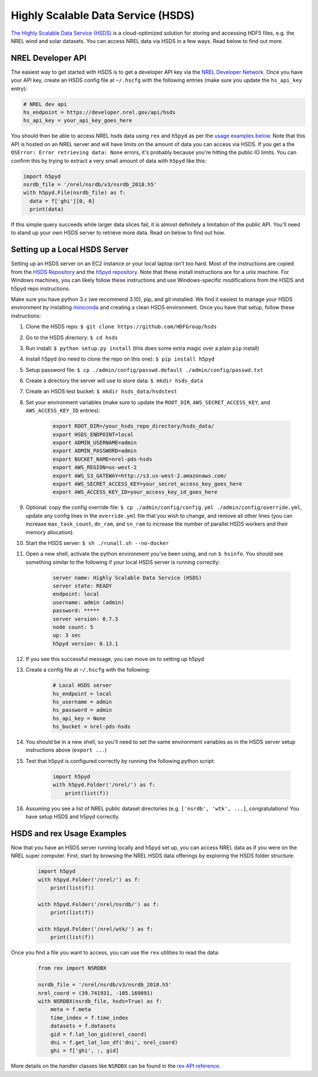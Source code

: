 Highly Scalable Data Service (HSDS)
===================================

`The Highly Scalable Data Service (HSDS) <https://www.hdfgroup.org/solutions/highly-scalable-data-service-hsds/>`_ is a cloud-optimized solution for storing and accessing HDF5 files, e.g. the NREL wind and solar datasets. You can access NREL data via HSDS in a few ways. Read below to find out more.

NREL Developer API
------------------

The easiest way to get started with HSDS is to get a developer API key via the
`NREL Developer Network <https://developer.nrel.gov/signup/>`_. Once you have
your API key, create an HSDS config file at ``~/.hscfg`` with the following
entries (make sure you update the ``hs_api_key`` entry):

.. code-block:: bash

  # NREL dev api
  hs_endpoint = https://developer.nrel.gov/api/hsds
  hs_api_key = your_api_key_goes_here

You should then be able to access NREL hsds data using ``rex`` and ``h5pyd`` as
per the `usage examples below
<https://nrel.github.io/rex/misc/examples.hsds.html#hsds-and-rex-usage-examples>`_.
Note that this API is hosted on an NREL server and will have limits on the
amount of data you can access via HSDS. If you get a the ``OSError: Error
retrieving data: None`` errors, it's probably because you're hitting the public
IO limits. You can confirm this by trying to extract a very small amount of
data with ``h5pyd`` like this:

.. code-block:: python

  import h5pyd
  nsrdb_file = '/nrel/nsrdb/v3/nsrdb_2018.h5'
  with h5pyd.File(nsrdb_file) as f:
    data = f['ghi'][0, 0]
    print(data)

If this simple query succeeds while larger data slices fail, it is almost definitely a limitation of the public API. You'll need to stand up your own HSDS server to retrieve more data. Read on below to find out how.

Setting up a Local HSDS Server
------------------------------

Setting up an HSDS server on an EC2 instance or your local laptop isn't too hard. Most of the instructions are copied from the `HSDS Repository <https://github.com/HDFGroup/hsds>`_ and the `h5pyd repository <https://github.com/HDFGroup/h5pyd>`_. Note that these install instructions are for a unix machine. For Windows machines, you can likely follow these instructions and use Windows-specific modifications from the HSDS and h5pyd repo instructions.

Make sure you have python 3.x (we recommend 3.10), pip, and git installed. We find it easiest to manage your HSDS environment by installing `miniconda <https://docs.conda.io/en/latest/miniconda.html>`_ and creating a clean HSDS environment. Once you have that setup, follow these instructions:

#. Clone the HSDS repo: ``$ git clone https://github.com/HDFGroup/hsds``
#. Go to the HSDS directory: ``$ cd hsds``
#. Run install: ``$ python setup.py install`` (this does some extra magic over a plain ``pip`` install)
#. Install h5pyd (no need to clone the repo on this one): ``$ pip install h5pyd``
#. Setup password file: ``$ cp ./admin/config/passwd.default ./admin/config/passwd.txt``
#. Create a directory the server will use to store data: ``$ mkdir hsds_data``
#. Create an HSDS test bucket: ``$ mkdir hsds_data/hsdstest``
#. Set your environment variables (make sure to update the ``ROOT_DIR``, ``AWS_SECRET_ACCESS_KEY``, and ``AWS_ACCESS_KEY_ID`` entries):

    .. code-block:: bash

        export ROOT_DIR=/your_hsds_repo_directory/hsds_data/
        export HSDS_ENDPOINT=local
        export ADMIN_USERNAME=admin
        export ADMIN_PASSWORD=admin
        export BUCKET_NAME=nrel-pds-hsds
        export AWS_REGION=us-west-2
        export AWS_S3_GATEWAY=http://s3.us-west-2.amazonaws.com/
        export AWS_SECRET_ACCESS_KEY=your_secret_access_key_goes_here
        export AWS_ACCESS_KEY_ID=your_access_key_id_goes_here

#. Optional: copy the config override file: ``$ cp ./admin/config/config.yml ./admin/config/override.yml``, update any config lines in the ``override.yml`` file that you wish to change, and remove all other lines (you can increase ``max_task_count``, ``dn_ram``, and ``sn_ram`` to increase the number of parallel HSDS workers and their memory allocation).
#. Start the HSDS server: ``$ sh ./runall.sh --no-docker``
#. Open a new shell, activate the python environment you've been using, and run ``$ hsinfo``. You should see something similar to the following if your local HSDS server is running correctly:

    .. code-block:: bash

        server name: Highly Scalable Data Service (HSDS)
        server state: READY
        endpoint: local
        username: admin (admin)
        password: *****
        server version: 0.7.3
        node count: 5
        up: 3 sec
        h5pyd version: 0.13.1

#. If you see this successful message, you can move on to setting up h5pyd
#. Create a config file at ``~/.hscfg`` with the following:

    .. code-block:: bash

      # Local HSDS server
      hs_endpoint = local
      hs_username = admin
      hs_password = admin
      hs_api_key = None
      hs_bucket = nrel-pds-hsds

#. You should be in a new shell, so you'll need to set the same environment variables as in the HSDS server setup instructions above (``export ...``)
#. Test that h5pyd is configured correctly by running the following python script:

    .. code-block:: python

        import h5pyd
        with h5pyd.Folder('/nrel/') as f:
            print(list(f))

#. Assuming you see a list of NREL public dataset directories (e.g. ``['nsrdb', 'wtk', ...]``, congratulations! You have setup HSDS and h5pyd correctly.

HSDS and rex Usage Examples
---------------------------

Now that you have an HSDS server running locally and h5pyd set up, you can
access NREL data as if you were on the NREL super computer. First, start by
browsing the NREL HSDS data offerings by exploring the HSDS folder structure:

    .. code-block:: python

        import h5pyd
        with h5pyd.Folder('/nrel/') as f:
            print(list(f))

        with h5pyd.Folder('/nrel/nsrdb/') as f:
            print(list(f))

        with h5pyd.Folder('/nrel/wtk/') as f:
            print(list(f))

Once you find a file you want to access, you can use the ``rex`` utilities to
read the data:

    .. code-block:: python

        from rex import NSRDBX

        nsrdb_file = '/nrel/nsrdb/v3/nsrdb_2018.h5'
        nrel_coord = (39.741931, -105.169891)
        with NSRDBX(nsrdb_file, hsds=True) as f:
            meta = f.meta
            time_index = f.time_index
            datasets = f.datasets
            gid = f.lat_lon_gid(nrel_coord)
            dni = f.get_lat_lon_df('dni', nrel_coord)
            ghi = f['ghi', :, gid]

More details on the handler classes like ``NSRDBX`` can be found in the `rex
API reference <https://nrel.github.io/rex/_autosummary/rex.html>`_.
